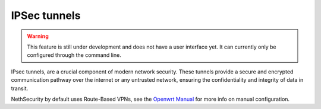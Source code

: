 ==============
IPSec tunnels
==============

.. warning::

   This feature is still under development and does not have a user interface yet. It can currently only be configured through the command line.


IPsec tunnels, are a crucial component of modern network security. 
These tunnels provide a secure and encrypted communication pathway over the internet or any untrusted network, ensuring the confidentiality and integrity of data in transit. 

NethSecurity by default uses Route-Based VPNs, see the `Openwrt Manual <https://openwrt.org/docs/guide-user/services/vpn/strongswan/site2site>`_ for more info on manual configuration.

